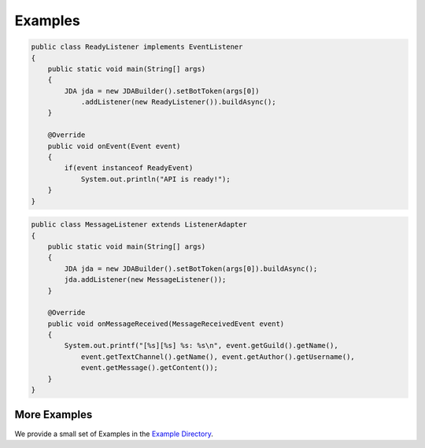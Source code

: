 ===============
Examples
===============

.. code:: java

    public class ReadyListener implements EventListener
    {
        public static void main(String[] args)
        {
            JDA jda = new JDABuilder().setBotToken(args[0])
                .addListener(new ReadyListener()).buildAsync();
        }

        @Override
        public void onEvent(Event event)
        {
            if(event instanceof ReadyEvent)
                System.out.println("API is ready!");
        }
    }

.. code:: java

    public class MessageListener extends ListenerAdapter
    {
        public static void main(String[] args)
        {
            JDA jda = new JDABuilder().setBotToken(args[0]).buildAsync();
            jda.addListener(new MessageListener());
        }

        @Override
        public void onMessageReceived(MessageReceivedEvent event)
        {
            System.out.printf("[%s][%s] %s: %s\n", event.getGuild().getName(),
                event.getTextChannel().getName(), event.getAuthor().getUsername(),
                event.getMessage().getContent());
        }
    }

More Examples
=========

We provide a small set of Examples in the `Example Directory <https://github.com/DV8FromTheWorld/JDA/tree/master/src/examples/java>`_.